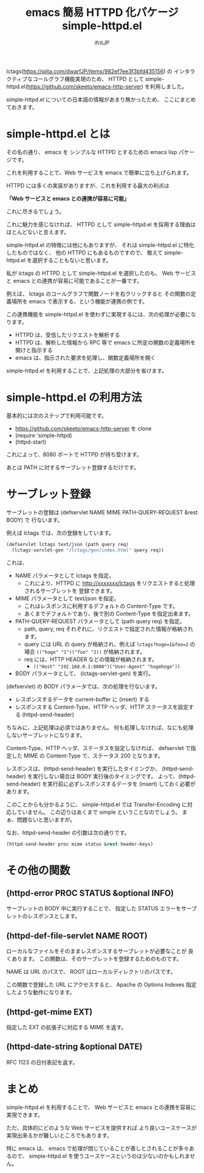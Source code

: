 #+TITLE: emacs 簡易 HTTPD 化パケージ simple-httpd.el
# -*- coding:utf-8 -*-
#+AUTHOR: ifritJP
#+STARTUP: nofold
#+OPTIONS: ^:{}


lctags(https://qiita.com/dwarfJP/items/982ef7ee3f3bfd435156) の
インタラクティブなコールグラフ機能実現のため、
HTTPD として simple-httpd.el(https://github.com/skeeto/emacs-http-server) を利用しました。

simple-httpd.el についての日本語の情報があまり無かったため、
ここにまとめておきます。

* simple-httpd.el とは

その名の通り、 emacs を シンプルな HTTPD とするための emacs lisp パケージです。

これを利用することで、Web サービスを emacs で簡単に立ち上げられます。

HTTPD には多くの実装がありますが、これを利用する最大の利点は

*「Web サービスと emacs との連携が容易に可能」*

これに尽きるでしょう。

これに魅力を感じなければ、
HTTPD として simple-httpd.el を採用する理由はほとんどないと言えます。

simple-httpd.el の特徴には他にもありますが、
それは simple-httpd.el に特化したものではなく、
他の HTTPD にもあるものですので、
敢えて simple-httpd.el を選択することもないと思います。

私が lctags の HTTPD として simple-httpd.el を選択したのも、
Web サービスと emacs との連携が容易に可能であることが一番です。

例えば、 lctags のコールグラフで関数ノードを右クリックすると
その関数の定義場所を emacs で表示する、という機能が連携の例です。

この連携機能を simple-httpd.el を使わずに実現するには、次の処理が必要になります。

- HTTPD は、受信したリクエストを解析する
- HTTPD は、解析した情報から RPC 等で emacs に所定の関数の定義場所を開けと指示する
- emacs は、指示された要求を処理し、関数定義場所を開く

simple-httpd.el を利用することで、上記処理の大部分を省けます。

* simple-httpd.el の利用方法

基本的には次のステップで利用可能です。  
- https://github.com/skeeto/emacs-http-server を clone
- (require 'simple-httpd)
- (httpd-start)

これによって、8080 ポートで HTTPD が待ち受けます。

あとは PATH に対するサーブレット登録するだけです。

* サーブレット登録

サーブレットの登録は (defservlet NAME MIME PATH-QUERY-REQUEST &rest BODY) で
行ないます。

例えば lctags では、次の登録をしています。

#+BEGIN_SRC lisp
(defservlet lctags text/json (path query req)
  (lctags-servlet-gen "/lctags/gen/index.html" query req))
#+END_SRC

これは、

- NAME パラメータとして lctags を指定。
  - これにより、HTTPD に http://xxxxxxx/lctags をリクエストすると処理されるサーブレットを
     登録できます。
- MIME パラメータとして text/json を指定。
  - これはレスポンスに利用するデフォルトの Content-Type です。
  - あくまでデフォルトであり、後で別の Content-Type を指定出来ます。
- PATH-QUERY-REQUEST パラメータとして (path query req) を指定。
  - path, query, req それぞれに、リクエストで指定された情報が格納されます。
  - query には URL の query が格納され、例えば ~lctags?hoge=1&foo=2~ の場合
    ~(("hoge" "1")("foo" "2))~ が格納されます。
  - req には、HTTP HEADER などの情報が格納されます。
    - ~(("Host" "192.168.0.1:8080")("User-Agent" "hogehoge"))~
- BODY パラメータとして、 (lctags-servlet-gen) を実行。


(defservlet) の BODY パラメータでは、次の処理を行ないます。

- レスポンスするデータを current-buffer に (insert) する
- レスポンスする Content-Type、HTTP ヘッダ、HTTP ステータスを設定する (httpd-send-header)

ちなみに、上記処理は必須ではありません。
何も処理しなければ、なにも処理しないサーブレットになります。

Content-Type、HTTP ヘッダ、ステータスを設定しなければ、
defservlet で指定した MIME の Content-Type で、ステータス 200 となります。

レスポンスは、(httpd-send-header) を実行したタイミングか、
(httpd-send-header) を実行しない場合は BODY 実行後のタイミングです。
よって、(httpd-send-header) を実行前に必ずレスポンスするデータを
(insert) しておく必要があります。

このことからも分かるように、
simple-httpd.el では Transfer-Encoding に対応していません。
この辺りはあくまで simple ということなのでしょう。
まぁ、問題ないと思いますが。

なお、httpd-send-header の引数は次の通りです。

#+BEGIN_SRC lisp
(httpd-send-header proc mime status &rest header-keys)
#+END_SRC

* その他の関数

** (httpd-error PROC STATUS &optional INFO)

サーブレットの BODY 中に実行することで、
指定した STATUS エラーをサーブレットのレスポンスとします。

  
** (httpd-def-file-servlet NAME ROOT)

ローカルなファイルをそのままレスポンスするサーブレットが必要なことが
良くあります。
この関数は、そのサーブレットを登録するためのものです。

NAME は URL のパスで、 ROOT はローカルディレクトリのパスです。

この関数で登録した URL にアクセスすると、
Apache の Options Indexes 指定したような動作になります。

** (httpd-get-mime EXT)
   
指定した EXT の拡張子に対応する MIME を返す。

** (httpd-date-string &optional DATE)

RFC 1123 の日付表記を返す。

* まとめ

simple-httpd.el を利用することで、
Web サービスと emacs との連携を容易に実現できます。

ただ、具体的にどのような Web サービスを提供すれば
より良いユースケースが実現出来るかが難しいところでもあります。

特に emacs は、 emacs で処理が閉じていることが善しとされることが多々あるので、
simple-httpd.el を使うユースケースというのは少ないのかもしれません。
